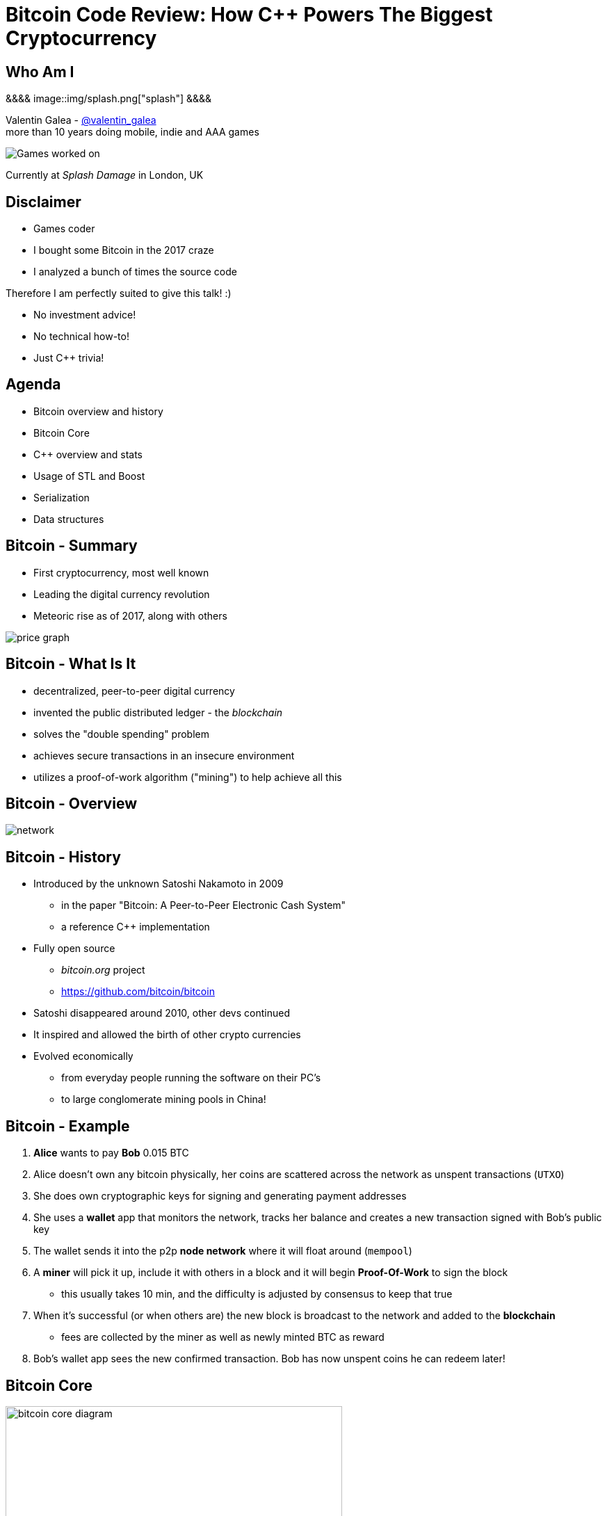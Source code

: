 = Bitcoin Code Review: How C++ Powers The Biggest Cryptocurrency
:slidebackground: splash

:slidebackground!:
Who Am I
--------
[splash, position: absolute; top: 3em; left: 0em]
&&&&
image::img/splash.png["splash"]
&&&&

Valentin Galea - https://twitter.com/valentin_galea[@valentin_galea] +
more than 10 years doing mobile, indie and AAA games

image::../badlands/img/vanity_plate.png["Games worked on"]

Currently at _Splash Damage_ in London, UK

Disclaimer
----------
- Games coder
- I bought some Bitcoin in the 2017 craze
- I analyzed a bunch of times the source code

Therefore I am perfectly suited to give this talk! :)

- No investment advice!
- No technical how-to!
- Just C++ trivia!

Agenda
------
- Bitcoin overview and history
- ‎Bitcoin Core
- ‎C++ overview and stats 
- ‎Usage of STL and Boost
- Serialization
- Data structures

Bitcoin - Summary
-----------------
- First cryptocurrency, most well known
- Leading the digital currency revolution
- Meteoric rise as of 2017, along with others

image::img/bitcoin_price.png["price graph"]

Bitcoin - What Is It
--------------------
- decentralized, peer-to-peer digital currency
- invented the public distributed ledger - the _blockchain_
- solves the "double spending" problem
- achieves secure transactions in an insecure environment
- utilizes a proof-of-work algorithm ("mining") to help achieve all this

Bitcoin - Overview
------------------
image::https://raw.githubusercontent.com/bitcoinbook/bitcoinbook/second_edition/images/mbc2_0201.png["network"]

Bitcoin - History
-----------------
- Introduced by the unknown Satoshi Nakamoto in 2009
* in the paper "Bitcoin: A Peer-to-Peer Electronic Cash System"
* a reference C++ implementation 
- Fully open source
* _bitcoin.org_ project 
* https://github.com/bitcoin/bitcoin
- Satoshi disappeared around 2010, other devs continued
- It inspired and allowed the birth of other crypto currencies
- Evolved economically
* from everyday people running the software on their PC's
* to large conglomerate mining pools in China!

Bitcoin - Example
-----------------
1. *Alice* wants to pay *Bob* 0.015 BTC
2. Alice doesn't own any bitcoin physically, her coins are scattered across the network as unspent transactions (`UTXO`)
3. She does own cryptographic keys for signing and generating payment addresses
4. She uses a *wallet* app that monitors the network, tracks her balance and creates a new transaction signed with Bob's public key
5. The wallet sends it into the p2p *node network* where it will float around (`mempool`)
6. A *miner* will pick it up, include it with others in a block and it will begin *Proof-Of-Work* to sign the block
 * this usually takes 10 min, and the difficulty is adjusted by consensus to keep that true
7. When it's successful (or when others are) the new block is broadcast to the network and added to the *blockchain*
 * fees are collected by the miner as well as newly minted BTC as reward 
8. Bob's wallet app sees the new confirmed transaction. Bob has now unspent coins he can redeem later!

Bitcoin Core
------------
image::https://user-images.githubusercontent.com/4360349/33806515-580bc820-dd97-11e7-9cc3-1a63ea6b0da1.png["bitcoin core diagram", width="75%"]

Bitcoin Core (continued)
-------------------------
- the _reference implementation_ of the bitcoin system
- originally started by Satoshi as companion to his paper
- implements all aspects of the system: transactions, validation, network peer to peer, etc
- GUI written in QT
  * CLI interface as well
- has wallet to "store" bitcoin but it's not recommended to use
- PoW algorithms and it can mine but again not recommended
- lots of other coins are forks of it: Litecoin, Verge, ZCash, Dash, Doge, Qtum, etc

The focus of this talk

C++ - Overview
--------------
- https://github.com/bitcoin/bitcoin
 * 16K commits since 2009
 * 500+ contributors, 60+ peek
 * approx. 100k SLOC ^https://www.quora.com/How-many-lines-of-code-is-the-Bitcoin-blockchain-network-infrastructure-written-in[1]^

image::img/bitcoin_contrib.png["contrib graph"]

C++ - Structure
---------------
- relatively flat structure, most things are split in a `.h/.cpp` pair
- initially a lot of functionality was buried into a giant `main.cpp` file
 * with time that has been refactored out
- primarily relies on `STL` and `Boost` and some other embedded libs like:
 * `Qt` for UI
 * `leveldb` for key-value storage
 * `secp256k1` for low-level crypto ops
- quite well commented - in Doxygen format
- multiplatform - with macro magic compatibility glue layer
- MIT license

C++ - `class` Design
--------------------
Straightforward C++ `class` design, with little polymorphism

Templates usually only for container-like things, or helper functions; No TMP

RAII used for wrappers over synchronization primitives and files.

C++ - `class` Design (continued)
--------------------------------
A `Null`-ify technique is used to complement constructors:

[source]
---------------------------------------
class CBlockHeader
{
public:
    int32_t nVersion;
    uint256 hashPrevBlock;
    uint256 hashMerkleRoot;
    uint32_t nTime;
    uint32_t nBits;
    uint32_t nNonce;

    CBlockHeader()
    {
        SetNull();
    }
---------------------------------------

C++ - `class` Design (continued)
--------------------------------
[source]
---------------------------------------
    void SetNull()
    {
        nVersion = 0;
        hashPrevBlock.SetNull();
        hashMerkleRoot.SetNull();
        nTime = 0;
        nBits = 0;
        nNonce = 0;
    }

    bool IsNull() const
    {
        return (nBits == 0);
    }
---------------------------------------

* not that much used, seems relic from Satoshi days
* in some instances not all members are cleared

Modern C++
----------
Occurrences of C++11/14 specific constructs in all the files

[width="80%",options="header"]
|=====================================================
|                    | Bitcoin | Ripple | Ethereum 
| Files              | 659     | 3672   | 477      
| `auto`             | 12%     | 36%    | 36%      
| `std::move`        | 7%      | 13%    | 7%       
| `override`         | 6%      | 19%    | 13%      
| `static_assert`    | 2%      | 3%     | 4%       
| lambda expressions | 2%      | 11%    | 13%      
| `std::enable_if`   | none    | 1%     | one file 
|=====================================================

// lambda regex: [^operator]\[[^\]]*\][\s\r\n]*\(

C++ Extensions
--------------
.clang
- Thread Safety Analysis
 * attribute decorations for static analysis of race conditions
 * `GUARDED_BY(x)`, `SCOPED_LOCKABLE`, `SHARED_LOCKS_REQUIRED` etc
 * macro wrappers for compatibility; low usage in general
 * see more: https://clang.llvm.org/docs/ThreadSafetyAnalysis.html

.GCC
- Just a couple of `__attribute__` for various hints 

Deterministic Build
-------------------
In order to increase the confidence of packaged binaries they are built deterministically.

That means that the source code is handled in such a way that it always produces the same binary no matter the triggering conditions/environment.

People are encouraged to build their own using a controlled environment (usually a VM with special scripts) rather than rely on packaged distributions in the wild.

More info: https://gitian.org/

STL
---
- used in 60% of the files
- `std::vector` major work horse
 * used in 1/3 of files
 * used vanilla, with no custom allocation
- `std::string` gets major usage as well
- the various flavours of `map` see good usage
- `std::runtime_error`
 * primary exception handler

STL - Allocators
----------------
No custom memory management allocator is used. Instead custom allocators are used to enforce security:

- `zero_after_free_allocator`
 * simple `std::allocator` wrapper that 0's the memory when it gets released so it's harder to snoop
- `secure_allocator`
 * 0's the released memory but it also keeps it locked and not paged to disk, to discourage attacks

Boost
-----
Present in about 20% of the files.

A lot of the usage is due to code predating C++11 adoption, before Boost constructs made it into the standard - ex: `call_once`, `thread`, `mutex`, `filesystem`, `chrono`, etc

`multi_index` is used to manage the transaction data (sort by hash, fees and time for ex).

`signals` and `bind` prevalent in the Qt UI code.

Testing handled with the Boost Unit Test framework.

Serialization
-------------
Objects need to travel across the network or be disk loaded/saved.

To facilitate this, every class can declare which members gets serialized. This is achieved via a usual combination of lots of templated helper functions and macro glue!

[source]
-------------------------------------------------------------------------------
class CBlockFileInfo
{
public:
    unsigned int nBlocks;      //!< number of blocks stored in file
    unsigned int nSize;        //!< number of used bytes of block file
    /* ... */
    uint64_t nTimeLast;        //!< latest time of block in file

    ADD_SERIALIZE_METHODS;

    template <typename Stream, typename Operation>
    inline void SerializationOp(Stream& s, Operation ser_action) {
        READWRITE(VARINT(nBlocks));
        READWRITE(VARINT(nSize));
        /* ... */
        READWRITE(VARINT(nTimeLast));
    }
-------------------------------------------------------------------------------

Serialization - ADD macro
-------------------------

[source]
-------------------------------------------------------------------------------
/** 
 * Implement three methods for serializable objects. These are actually wrappers over
 * "SerializationOp" template, which implements the body of each class' serialization
 * code. Adding "ADD_SERIALIZE_METHODS" in the body of the class causes these wrappers to be
 * added as members. 
 */
#define ADD_SERIALIZE_METHODS                                         \
    template<typename Stream>                                         \
    void Serialize(Stream& s) const {                                 \
        NCONST_PTR(this)->SerializationOp(s, CSerActionSerialize());  \
    }                                                                 \
    template<typename Stream>                                         \
    void Unserialize(Stream& s) {                                     \
        SerializationOp(s, CSerActionUnserialize());                  \
    }
-------------------------------------------------------------------------------

Serialization - Template helpers
--------------------------------
Basic types:

[source]
-------------------------------------------------------------------------------
template<typename Stream> inline void Serialize(Stream& s, char a    ) { ser_writedata8(s, a); } // TODO Get rid of bare char
template<typename Stream> inline void Serialize(Stream& s, int8_t a  ) { ser_writedata8(s, a); }
template<typename Stream> inline void Serialize(Stream& s, uint8_t a ) { ser_writedata8(s, a); }
/* ... */
template<typename Stream> inline void Serialize(Stream& s, uint64_t a) { ser_writedata64(s, a); }
template<typename Stream> inline void Serialize(Stream& s, float a   ) { ser_writedata32(s, ser_float_to_uint32(a)); }
template<typename Stream> inline void Serialize(Stream& s, double a  ) { ser_writedata64(s, ser_double_to_uint64(a)); }

template<typename Stream> inline void Unserialize(Stream& s, char& a    ) { a = ser_readdata8(s); } // TODO Get rid of bare char
template<typename Stream> inline void Unserialize(Stream& s, int8_t& a  ) { a = ser_readdata8(s); }
template<typename Stream> inline void Unserialize(Stream& s, uint8_t& a ) { a = ser_readdata8(s); }
/* ... */
template<typename Stream> inline void Unserialize(Stream& s, uint64_t& a) { a = ser_readdata64(s); }
template<typename Stream> inline void Unserialize(Stream& s, float& a   ) { a = ser_uint32_to_float(ser_readdata32(s)); }
template<typename Stream> inline void Unserialize(Stream& s, double& a  ) { a = ser_uint64_to_double(ser_readdata64(s)); }
-------------------------------------------------------------------------------

Serialization - Template helpers - std::pair
--------------------------------------------
[source]
template<typename Stream, typename K, typename T>
void Serialize(Stream& os, const std::pair<K, T>& item)
{
    Serialize(os, item.first);
    Serialize(os, item.second);
}

[source]
template<typename Stream, typename K, typename T>
void Unserialize(Stream& is, std::pair<K, T>& item)
{
    Unserialize(is, item.first);
    Unserialize(is, item.second);
}

Serialization - Template helpers - std::map
--------------------------------------------

[source]
template<typename Stream, typename K, typename T, typename Pred, typename A>
void Serialize(Stream& os, const std::map<K, T, Pred, A>& m)
{
    WriteCompactSize(os, m.size());
    for (const auto& entry : m)
        Serialize(os, entry);
}

[source]
template<typename Stream, typename K, typename T, typename Pred, typename A>
void Unserialize(Stream& is, std::map<K, T, Pred, A>& m)
{
    m.clear();
    unsigned int nSize = ReadCompactSize(is);
    typename std::map<K, T, Pred, A>::iterator mi = m.begin();
    for (unsigned int i = 0; i < nSize; i++)
    {
        std::pair<K, T> item;
        Unserialize(is, item);
        mi = m.insert(mi, item);
    }
}

Serialization - Template helpers - std::vector
----------------------------------------------

[source]
template<typename Stream, typename T, typename A, typename V>
void Serialize_impl(Stream& os, const std::vector<T, A>& v, const V&)
{
    WriteCompactSize(os, v.size());
    for (typename std::vector<T, A>::const_iterator vi = v.begin(); vi != v.end(); ++vi)
        ::Serialize(os, (*vi));
}

[source]
template<typename Stream, typename T, typename A, typename V>
void Unserialize_impl(Stream& is, std::vector<T, A>& v, const V&)
{
    v.clear();
    unsigned int nSize = ReadCompactSize(is);
    unsigned int i = 0;
    unsigned int nMid = 0;
    while (nMid < nSize)
    {
        nMid += 5000000 / sizeof(T);
        if (nMid > nSize)
            nMid = nSize;
        v.resize(nMid);
        for (; i < nMid; i++)
            Unserialize(is, v[i]);
    }
}

Serialization - Macro magic
---------------------------
Within the body of `SerializationOp` the `READWRITE` generic macro is used. It will expand differently depending if a read(unserialize) or write(serialize) is taking place.

[source]
#define READWRITE(obj)      (::SerReadWrite(s, (obj), ser_action))
#define READWRITEMANY(...)  (::SerReadWriteMany(s, ser_action, __VA_ARGS__))

It will all boil down to the various templates detailed before.

Some other macro type wrappers:

- `VARINT` -> `CVarInt<I>` - Variable-length integers, stores numbers independent of C++ underlying type
- `FLATDATA` -> `CFlatData` - a wrapper for POD's and arrays

Serialization - Trivia
----------------------

- if the template function helpers don't match anything, it will revert calling a class member serialize function 
- deserialization can be done by the constructor as well using tag dispatch
- a cheeky hack:

[source]
/**
 * Used to bypass the rule against non-const reference to temporary
 * where it makes sense with wrappers such as CFlatData or CTxDB
 */
template<typename T>
inline T& REF(const T& val)
{
    return const_cast<T&>(val);
}

* "makes sense" refers to pass-thru structs like `CFlatData` that only stores begin/end pointers and is constructed in-place

Custom Data Structures
----------------------
Interesting data structures that are relatively isolated and reusable

I/O
---
- `CDataStream` - relatively thin abstraction over a secure `std::vector` of bytes
 * used as the backbone of serialization
- `CAutoFile` - non-refcounted RAII wrapper for FILE*
- `CBufferedFile` - same as above
 * also provides ring buffer support

prevector
---------
Drop in replacement for `std::vector` that stores the first N elements in-place.

An interesting mix of the standard array and a dynamic vector.

[source]
union direct_or_indirect {
    char direct[sizeof(T) * N];
    struct {
        size_type capacity;
        char* indirect;
    };
} _union;

- elements must be POD that can be `realloc`-ed
- written in STL style, has internal `iterator` and the reverse, const variants
- support for move semantics by just `std::swap`-ing the union 

prevector - usage
-----------------
Only usage case is for storing the transaction script opcodes where apparently:

[quote]
-------------------------------------------------------------------------------
We use a prevector for the script to reduce the considerable memory overhead
of vectors in cases where they normally contain a small number of small elements.
Tests in October 2015 showed use of this reduced dbcache memory usage by 23%
and made an initial sync 13% faster.
-------------------------------------------------------------------------------

UniValue
--------
Variant like structure that represents a JSON object value. JSON is used everywhere as a communication layer between all the sub-systems.

Stores key/values as a vector of `std::string`.

According to the `README`: "[it] minimizes template use (contra json_spirit)".

CVarInt
-------
A quite simple form of encoding integers depending on their numeric range, in order to save on space/bandwidth

[width="50%",options="header"]
|====================================================================
| Range               | Encoding in bytes
|     0 .. 252        | ??
|   253 .. 2^16^ - 1  | 0xFD ?? ??
| 2^16^ .. 2^32^ – 1  | 0xFE ?? ?? ?? ??
| 2^32^ .. 2^64^ – 1  | 0xFF ?? ?? ?? ?? ?? ?? ?? ??
|====================================================================

- good for things that have low values most of the time, for everything else it wastes bytes
- there are other better techniques - see https://www.deadalnix.me/2017/01/08/variable-size-integer-encoding/

std::map variations
-------------------
A couple of small convenience driven modifications:

- `indirectmap`
 * stores pointers to elements but offers utility member functions that work with the element type directly
 * one time usage in the mempool
- `limitedmap`
 * map that only stores the N highest values inserted
 * one time usage as a sort of priority queue

CuckooCache
-----------
Unique Set data structure based on the principles of the cuckoo hash map.

Used to avoid double checking transactions - once for the mempool and the other time for the blocks. Replaced a `boost::unique_set` as optimization in Oct 2016.

Elements are stored in `std::vector` and a series of hash function spread them around. A form of GC is employed on `insert` to keep erase constant time and thread safe.

TODO: some sort of diagram / more explanation?

CuckooCache - Hashing
---------------------
8 way hashing is used to better distribute elements in buckets.

An interesting technique is used to avoid the need of a modulus when mapping a random 32 bit number to a fixed N: https://lemire.me/blog/2016/06/27/a-fast-alternative-to-the-modulo-reduction/

[source]
inline std::array<uint32_t, 8> compute_hashes(const Element& e) const
{
    return {{(uint32_t)((hash_function.template operator()<0>(e) * (uint64_t)size) >> 32),
                (uint32_t)((hash_function.template operator()<1>(e) * (uint64_t)size) >> 32),
                (uint32_t)((hash_function.template operator()<2>(e) * (uint64_t)size) >> 32),
                (uint32_t)((hash_function.template operator()<3>(e) * (uint64_t)size) >> 32),
                (uint32_t)((hash_function.template operator()<4>(e) * (uint64_t)size) >> 32),
                (uint32_t)((hash_function.template operator()<5>(e) * (uint64_t)size) >> 32),
                (uint32_t)((hash_function.template operator()<6>(e) * (uint64_t)size) >> 32),
                (uint32_t)((hash_function.template operator()<7>(e) * (uint64_t)size) >> 32)}};
}

memusage
--------
A sort of generalized `sizeof` to measure dynamic memory usage for structures

Consists of a large overload set for the function `DynamicUsage<T>`:

[source]
/** Dynamic memory usage for built-in types is zero. */
static inline size_t DynamicUsage(const int8_t& v) { return 0; }
static inline size_t DynamicUsage(const uint8_t& v) { return 0; }
/* ... */

[source]
template<typename X>
static inline size_t DynamicUsage(const std::vector<X>& v)
{
    return MallocUsage(v.capacity() * sizeof(X));
}
/* ... */

memusage (continued)
--------------------
For STL types they shadow the underlying type structures:

[source]
---------------------------------------
template<typename X>
struct stl_tree_node
{
private:
    int color;
    void* parent;
    void* left;
    void* right;
    X x;
};

template<typename X, typename Y, typename Z>
static inline size_t DynamicUsage(const std::map<X, Y, Z>& m)
{
    return MallocUsage(sizeof(stl_tree_node<std::pair<const X, Y> >)) * m.size();
}
---------------------------------------

* `MallocUsage` is just a small utility function that accounts for alignment

The End
-------
TODO: closing notes

Attributions
------------
- made with http://www.methods.co.nz/asciidoc/index.html[Asciidoc]
- uses https://www.gnu.org/software/src-highlite/[GNU Source-highlight]
ifdef::backend-slidy2[]
- uses https://github.com/mosabua/asciidoc-slidy2-backend-plugin[Slidy2 plugin]
endif::backend-slidy2[]
- bitcoin price graph https://www.buybitcoinworldwide.com/price/
- "Mastering Bitcoin" https://github.com/bitcoinbook/bitcoinbook
